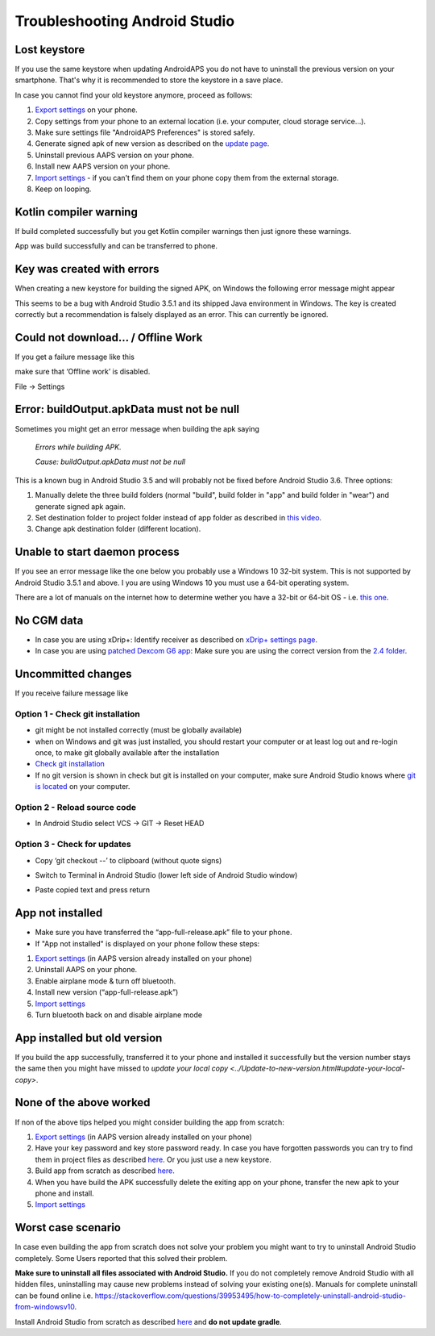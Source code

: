 Troubleshooting Android Studio
**************************************************
Lost keystore
==================================================
If you use the same keystore when updating AndroidAPS you do not have to uninstall the previous version on your smartphone. That's why it is recommended to store the keystore in a save place.

In case you cannot find your old keystore anymore, proceed as follows:

1. `Export settings <../Usage/ExportImportSettings.html#export-settings>`_ on your phone.
2. Copy settings from your phone to an external location (i.e. your computer, cloud storage service...).
3. Make sure settings file "AndroidAPS Preferences" is stored safely.
4. Generate signed apk of new version as described on the `update page <../Installing-AndroidAPS/Update-to-new-version.html>`_.
5. Uninstall previous AAPS version on your phone.
6. Install new AAPS version on your phone.
7. `Import settings <../Usage/ExportImportSettings.html#export-settings>`_ - if you can't find them on your phone copy them from the external storage.
8. Keep on looping.

Kotlin compiler warning
==================================================
If build completed successfully but you get Kotlin compiler warnings then just ignore these warnings. 

App was build successfully and can be transferred to phone.

.. image:: ../images/GIT_WarningIgnore.PNG
  :alt: ignore Kotline compiler warning

Key was created with errors
==================================================
When creating a new keystore for building the signed APK, on Windows the following error message might appear

.. image:: ../images/AndroidStudio35SigningKeys.png
  :alt: Key was created with errors

This seems to be a bug with Android Studio 3.5.1 and its shipped Java environment in Windows. The key is created correctly but a recommendation is falsely displayed as an error. This can currently be ignored.

Could not download… / Offline Work
==================================================
If you get a failure message like this

.. image:: ../images/GIT_Offline1.jpg
  :alt: Warning could not download

make sure that ‘Offline work’ is disabled.

File -> Settings

.. image:: ../images/GIT_Offline2.jpg
  :alt: Settings offline work

Error: buildOutput.apkData must not be null
==================================================
Sometimes you might get an error message when building the apk saying

  `Errors while building APK.`
   
  `Cause: buildOutput.apkData must not be null`

This is a known bug in Android Studio 3.5 and will probably not be fixed before Android Studio 3.6. Three options:

1. Manually delete the three build folders (normal "build", build folder in "app" and build folder in "wear") and generate signed apk again.
2. Set destination folder to project folder instead of app folder as described in `this video <https://www.youtube.com/watch?v=BWUFWzG-kag>`_.
3. Change apk destination folder (different location).

Unable to start daemon process
==================================================
If you see an error message like the one below you probably use a Windows 10 32-bit system. This is not supported by Android Studio 3.5.1 and above. I you are using Windows 10 you must use a 64-bit operating system.

There are a lot of manuals on the internet how to determine wether you have a 32-bit or 64-bit OS - i.e. `this one <https://www.howtogeek.com/howto/21726/how-do-i-know-if-im-running-32-bit-or-64-bit-windows-answers/>`_.

.. image:: ../images/AndroidStudioWin10_32bitError.png
  :alt: Screenshot Unable to start daemon process
  

No CGM data
==================================================
* In case you are using xDrip+: Identify receiver as described on `xDrip+ settings page <../Configuration/xdrip.html#identify-receiver>`_.
* In case you are using `patched Dexcom G6 app <../Hardware/DexcomG6.html#if-using-g6-with-patched-dexcom-app>`_: Make sure you are using the correct version from the `2.4 folder <https://github.com/dexcomapp/dexcomapp/tree/master/2.4>`_.

Uncommitted changes
==================================================
If you receive failure message like

.. image:: ../images/GIT_TerminalCheckOut0.PNG
  :alt: Failure uncommitted changes

Option 1 - Check git installation
--------------------------------------------------
* git might be not installed correctly (must be globally available)
* when on Windows and git was just installed, you should restart your computer or at least log out and re-login once, to make git globally available after the installation
* `Check git installation <../Installing-AndroidAPS/git-install.html#check-git-settings-in-android-studio>`_
* If no git version is shown in check but git is installed on your computer, make sure Android Studio knows where `git is located <../Installing-AndroidAPS/git-install.html#set-git-path-in-android-studio>`_ on your computer.

Option 2 - Reload source code
--------------------------------------------------
* In Android Studio select VCS -> GIT -> Reset HEAD

.. image:: ../images/GIT_TerminalCheckOut3.PNG
  :alt: Reset HEAD
   
Option 3 - Check for updates
--------------------------------------------------
* Copy ‘git checkout --’ to clipboard (without quote signs)
* Switch to Terminal in Android Studio (lower left side of Android Studio window)

  .. image:: ../images/GIT_TerminalCheckOut1.PNG
    :alt: Android Studio Terminal

* Paste copied text and press return

  .. image:: ../images/GIT_TerminalCheckOut2.jpg
    :alt: GIT checkout success

App not installed
==================================================
.. image:: ../images/Update_AppNotInstalled.png
  :alt: phone app note installed

* Make sure you have transferred the “app-full-release.apk” file to your phone.
* If "App not installed" is displayed on your phone follow these steps:
  
1. `Export settings <../Usage/ExportImportSettings.html>`_ (in AAPS version already installed on your phone)
2. Uninstall AAPS on your phone.
3. Enable airplane mode & turn off bluetooth.
4. Install new version (“app-full-release.apk”)
5. `Import settings <../Usage/ExportImportSettings.html>`_
6. Turn bluetooth back on and disable airplane mode

App installed but old version
==================================================
If you build the app successfully, transferred it to your phone and installed it successfully but the version number stays the same then you might have missed to `update your local copy <../Update-to-new-version.html#update-your-local-copy>`.

None of the above worked
==================================================
If non of the above tips helped you might consider building the app from scratch:

1. `Export settings <../Usage/ExportImportSettings.html>`_ (in AAPS version already installed on your phone)
2. Have your key password and key store password ready. In case you have forgotten passwords you can try to find them in project files as described `here <https://youtu.be/nS3wxnLgZOo>`_. Or you just use a new keystore. 
3. Build app from scratch as described `here <../Installing-AndroidAPS/Building-APK.html#download-androidaps-code>`_.
4. When you have build the APK successfully delete the exiting app on your phone, transfer the new apk to your phone and install.
5. `Import settings <../Usage/ExportImportSettings.html>`_

Worst case scenario
==================================================
In case even building the app from scratch does not solve your problem you might want to try to uninstall Android Studio completely. Some Users reported that this solved their problem.

**Make sure to uninstall all files associated with Android Studio.** If you do not completely remove Android Studio with all hidden files, uninstalling may cause new problems instead of solving your existing one(s). Manuals for complete uninstall can be found online i.e. `https://stackoverflow.com/questions/39953495/how-to-completely-uninstall-android-studio-from-windowsv10 <https://stackoverflow.com/questions/39953495/how-to-completely-uninstall-android-studio-from-windowsv10>`_.

Install Android Studio from scratch as described `here <../Installing-AndroidAPS/Building-APK.html#install-android-studio>`_ and **do not update gradle**.

